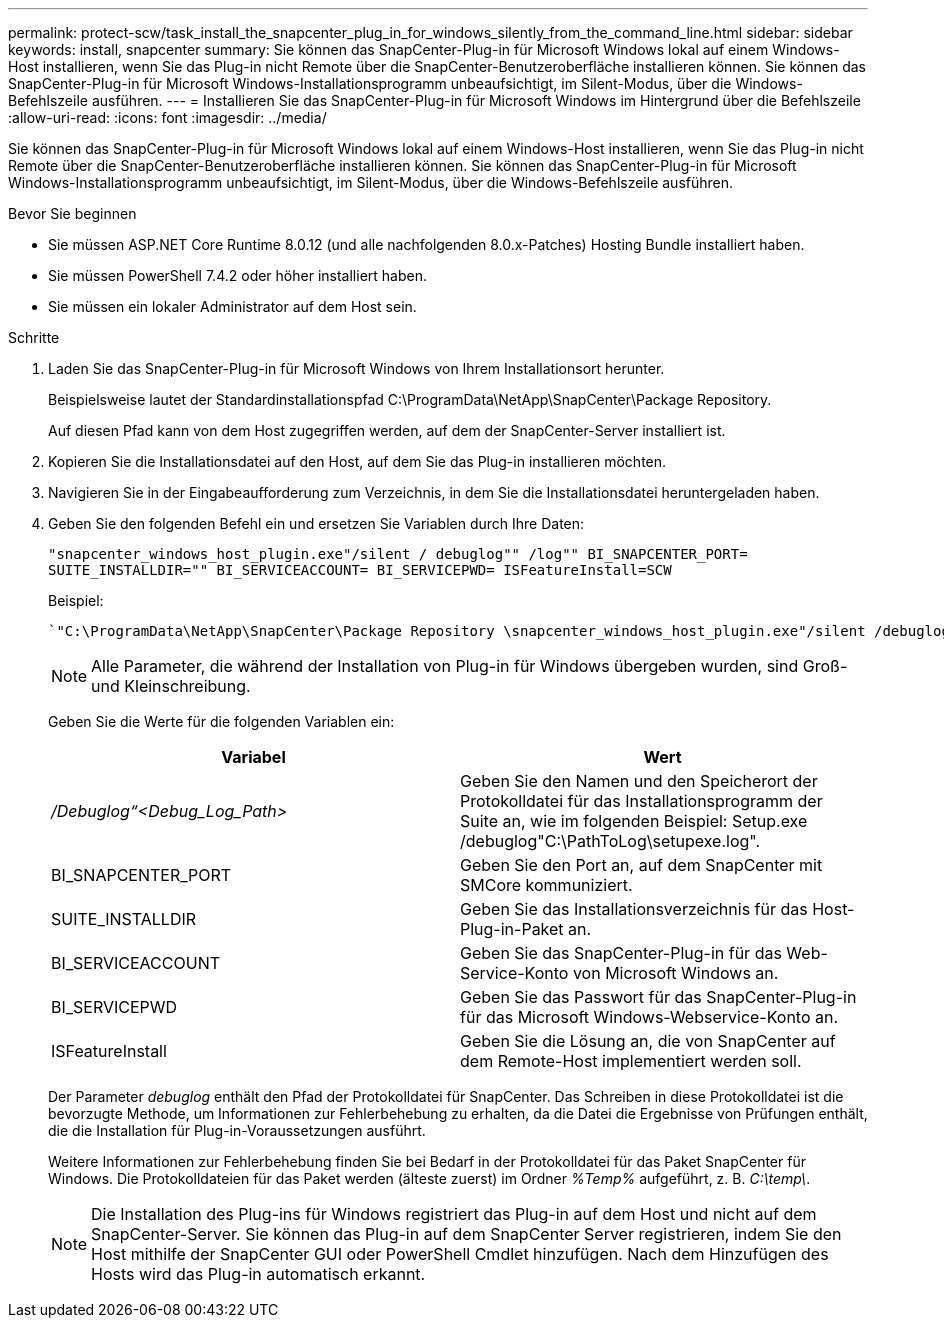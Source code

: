 ---
permalink: protect-scw/task_install_the_snapcenter_plug_in_for_windows_silently_from_the_command_line.html 
sidebar: sidebar 
keywords: install, snapcenter 
summary: Sie können das SnapCenter-Plug-in für Microsoft Windows lokal auf einem Windows-Host installieren, wenn Sie das Plug-in nicht Remote über die SnapCenter-Benutzeroberfläche installieren können. Sie können das SnapCenter-Plug-in für Microsoft Windows-Installationsprogramm unbeaufsichtigt, im Silent-Modus, über die Windows-Befehlszeile ausführen. 
---
= Installieren Sie das SnapCenter-Plug-in für Microsoft Windows im Hintergrund über die Befehlszeile
:allow-uri-read: 
:icons: font
:imagesdir: ../media/


[role="lead"]
Sie können das SnapCenter-Plug-in für Microsoft Windows lokal auf einem Windows-Host installieren, wenn Sie das Plug-in nicht Remote über die SnapCenter-Benutzeroberfläche installieren können. Sie können das SnapCenter-Plug-in für Microsoft Windows-Installationsprogramm unbeaufsichtigt, im Silent-Modus, über die Windows-Befehlszeile ausführen.

.Bevor Sie beginnen
* Sie müssen ASP.NET Core Runtime 8.0.12 (und alle nachfolgenden 8.0.x-Patches) Hosting Bundle installiert haben.
* Sie müssen PowerShell 7.4.2 oder höher installiert haben.
* Sie müssen ein lokaler Administrator auf dem Host sein.


.Schritte
. Laden Sie das SnapCenter-Plug-in für Microsoft Windows von Ihrem Installationsort herunter.
+
Beispielsweise lautet der Standardinstallationspfad C:\ProgramData\NetApp\SnapCenter\Package Repository.

+
Auf diesen Pfad kann von dem Host zugegriffen werden, auf dem der SnapCenter-Server installiert ist.

. Kopieren Sie die Installationsdatei auf den Host, auf dem Sie das Plug-in installieren möchten.
. Navigieren Sie in der Eingabeaufforderung zum Verzeichnis, in dem Sie die Installationsdatei heruntergeladen haben.
. Geben Sie den folgenden Befehl ein und ersetzen Sie Variablen durch Ihre Daten:
+
`"snapcenter_windows_host_plugin.exe"/silent / debuglog"" /log"" BI_SNAPCENTER_PORT= SUITE_INSTALLDIR="" BI_SERVICEACCOUNT= BI_SERVICEPWD= ISFeatureInstall=SCW`

+
Beispiel:

+
 `"C:\ProgramData\NetApp\SnapCenter\Package Repository \snapcenter_windows_host_plugin.exe"/silent /debuglog"C: \HPPW_SCW_Install.log" /log"C:\" BI_SNAPCENTER_PORT=8145 SUITE_INSTALLDIR="C: \Program Files\NetApp\SnapCenter" BI_SERVICEACCOUNT=domain\administrator BI_SERVICEPWD=password ISFeatureInstall=SCW`
+

NOTE: Alle Parameter, die während der Installation von Plug-in für Windows übergeben wurden, sind Groß- und Kleinschreibung.

+
Geben Sie die Werte für die folgenden Variablen ein:

+
|===
| Variabel | Wert 


 a| 
_/Debuglog“<Debug_Log_Path>_
 a| 
Geben Sie den Namen und den Speicherort der Protokolldatei für das Installationsprogramm der Suite an, wie im folgenden Beispiel: Setup.exe /debuglog"C:\PathToLog\setupexe.log".



 a| 
BI_SNAPCENTER_PORT
 a| 
Geben Sie den Port an, auf dem SnapCenter mit SMCore kommuniziert.



 a| 
SUITE_INSTALLDIR
 a| 
Geben Sie das Installationsverzeichnis für das Host-Plug-in-Paket an.



 a| 
BI_SERVICEACCOUNT
 a| 
Geben Sie das SnapCenter-Plug-in für das Web-Service-Konto von Microsoft Windows an.



 a| 
BI_SERVICEPWD
 a| 
Geben Sie das Passwort für das SnapCenter-Plug-in für das Microsoft Windows-Webservice-Konto an.



 a| 
ISFeatureInstall
 a| 
Geben Sie die Lösung an, die von SnapCenter auf dem Remote-Host implementiert werden soll.

|===
+
Der Parameter _debuglog_ enthält den Pfad der Protokolldatei für SnapCenter. Das Schreiben in diese Protokolldatei ist die bevorzugte Methode, um Informationen zur Fehlerbehebung zu erhalten, da die Datei die Ergebnisse von Prüfungen enthält, die die Installation für Plug-in-Voraussetzungen ausführt.

+
Weitere Informationen zur Fehlerbehebung finden Sie bei Bedarf in der Protokolldatei für das Paket SnapCenter für Windows. Die Protokolldateien für das Paket werden (älteste zuerst) im Ordner _%Temp%_ aufgeführt, z. B. _C:\temp\_.

+

NOTE: Die Installation des Plug-ins für Windows registriert das Plug-in auf dem Host und nicht auf dem SnapCenter-Server. Sie können das Plug-in auf dem SnapCenter Server registrieren, indem Sie den Host mithilfe der SnapCenter GUI oder PowerShell Cmdlet hinzufügen. Nach dem Hinzufügen des Hosts wird das Plug-in automatisch erkannt.


